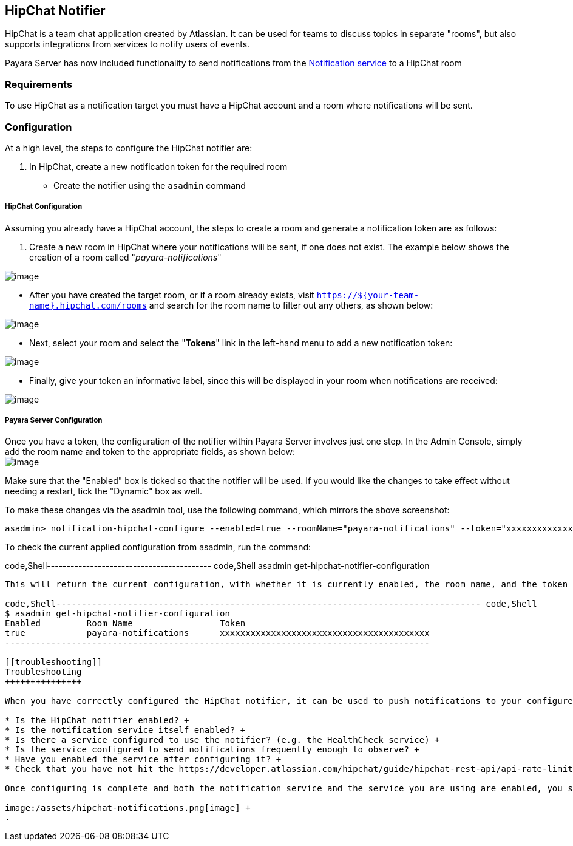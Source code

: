 [[hipchat-notifier]]
HipChat Notifier
----------------

HipChat is a team chat application created by Atlassian. It can be used for teams to discuss topics in separate "rooms", but also supports integrations from services to notify users of events.

Payara Server has now included functionality to send notifications from the link:/documentation/extended-documentation/notification-service/notification-service.md[Notification service] to a HipChat room

[[requirements]]
Requirements
~~~~~~~~~~~~

To use HipChat as a notification target you must have a HipChat account and a room where notifications will be sent.

[[configuration]]
Configuration
~~~~~~~~~~~~~

At a high level, the steps to configure the HipChat notifier are:

1.  In HipChat, create a new notification token for the required room +

* Create the notifier using the `asadmin` command

[[hipchat-configuration]]
HipChat Configuration
+++++++++++++++++++++

Assuming you already have a HipChat account, the steps to create a room and generate a notification token are as follows:

1.  Create a new room in HipChat where your notifications will be sent, if one does not exist. The example below shows the creation of a room called "_payara-notifications_"

image:/assets/hipchat-create-room.png[image]

* After you have created the target room, or if a room already exists, visit `https://${your-team-name}.hipchat.com/rooms` and search for the room name to filter out any others, as shown below:

image:/assets/hipchat-view-room.png[image]

* Next, select your room and select the "*Tokens*" link in the left-hand menu to add a new notification token:

image:/assets/hipchat-room-tokens.png[image]

* Finally, give your token an informative label, since this will be displayed in your room when notifications are received:

image:/assets/hipchat-create-token.png[image]

[[payara-server-configuration]]
Payara Server Configuration
+++++++++++++++++++++++++++

Once you have a token, the configuration of the notifier within Payara Server involves just one step. In the Admin Console, simply add the room name and token to the appropriate fields, as shown below: +
image:/assets/admin-console-hipchat-notifier-configuration.png[image]

Make sure that the "Enabled" box is ticked so that the notifier will be used. If you would like the changes to take effect without needing a restart, tick the "Dynamic" box as well.

To make these changes via the asadmin tool, use the following command, which mirrors the above screenshot:

-----------------------------------------------------------------------------------------------------------------------------------------------------------
asadmin> notification-hipchat-configure --enabled=true --roomName="payara-notifications" --token="xxxxxxxxxxxxxxxxxxxxxxxxxxxxxxxxxxxxxxxxx" --dynamic=true
-----------------------------------------------------------------------------------------------------------------------------------------------------------

To check the current applied configuration from asadmin, run the command:

code,Shell------------------------------------------ code,Shell
asadmin get-hipchat-notifier-configuration
------------------------------------------

This will return the current configuration, with whether it is currently enabled, the room name, and the token in use:

code,Shell----------------------------------------------------------------------------------- code,Shell
$ asadmin get-hipchat-notifier-configuration
Enabled         Room Name                 Token
true            payara-notifications      xxxxxxxxxxxxxxxxxxxxxxxxxxxxxxxxxxxxxxxxx
-----------------------------------------------------------------------------------

[[troubleshooting]]
Troubleshooting
+++++++++++++++

When you have correctly configured the HipChat notifier, it can be used to push notifications to your configured room. If you do not see any notifications, check the following:

* Is the HipChat notifier enabled? +
* Is the notification service itself enabled? +
* Is there a service configured to use the notifier? (e.g. the HealthCheck service) +
* Is the service configured to send notifications frequently enough to observe? +
* Have you enabled the service after configuring it? +
* Check that you have not hit the https://developer.atlassian.com/hipchat/guide/hipchat-rest-api/api-rate-limits[rate limit for the HipChat API]

Once configuring is complete and both the notification service and the service you are using are enabled, you should see output like the example, which shows the Healthcheck service outputting CPU information every 3 seconds:

image:/assets/hipchat-notifications.png[image] +
.
